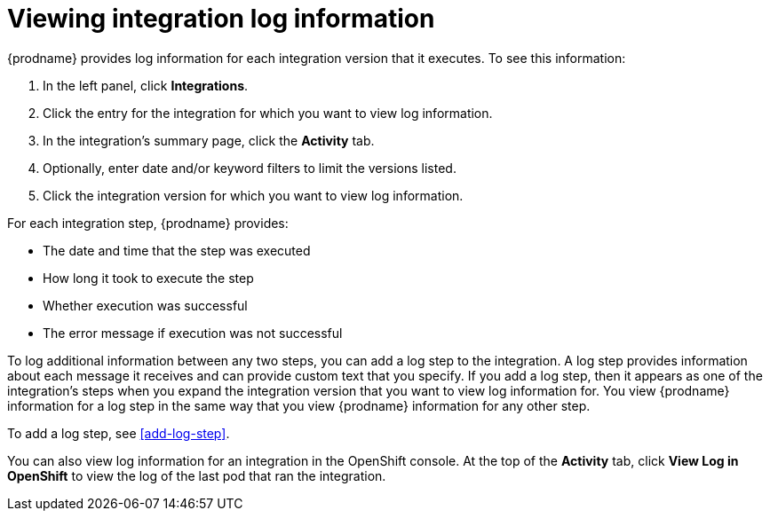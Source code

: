 [id='viewing-log-information']
= Viewing integration log information

{prodname} provides log information for each integration version that
it executes. To see this information:

. In the left panel, click *Integrations*.
. Click the entry for the integration for which you want to view log
information.
. In the integration's summary page, click the *Activity* tab.
. Optionally, enter date and/or keyword filters to limit the versions
listed.
. Click the integration version for which you want to view log information.

For each integration step, {prodname} provides:

* The date and time that the step was executed
* How long it took to execute the step
* Whether execution was successful
* The error message if execution was not successful

To log additional information between any two steps, you can
add a log step to the
integration. A log step provides information about each message it
receives and can provide custom text that you specify.
If you add a log step, then it appears as one of the integration's
steps when you expand the integration version that you want to view log
information for.  You view {prodname} information for a log step in the 
same way that you view {prodname} information for any other step. 

To add a log step, see <<add-log-step>>.

You can also view log information for an integration in the
OpenShift console. At the top of the *Activity* tab, click
*View Log in OpenShift* to view the log of the last pod that ran the
integration.
